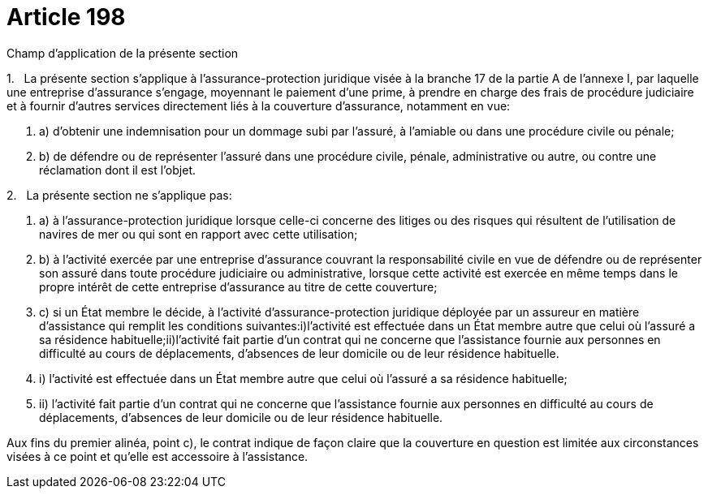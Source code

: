 = Article 198

Champ d'application de la présente section

1.   La présente section s'applique à l'assurance-protection juridique visée à la branche 17 de la partie A de l'annexe I, par laquelle une entreprise d'assurance s'engage, moyennant le paiement d'une prime, à prendre en charge des frais de procédure judiciaire et à fournir d'autres services directement liés à la couverture d'assurance, notamment en vue:

. a) d'obtenir une indemnisation pour un dommage subi par l'assuré, à l'amiable ou dans une procédure civile ou pénale;

. b) de défendre ou de représenter l'assuré dans une procédure civile, pénale, administrative ou autre, ou contre une réclamation dont il est l'objet.

2.   La présente section ne s'applique pas:

. a) à l'assurance-protection juridique lorsque celle-ci concerne des litiges ou des risques qui résultent de l'utilisation de navires de mer ou qui sont en rapport avec cette utilisation;

. b) à l'activité exercée par une entreprise d'assurance couvrant la responsabilité civile en vue de défendre ou de représenter son assuré dans toute procédure judiciaire ou administrative, lorsque cette activité est exercée en même temps dans le propre intérêt de cette entreprise d'assurance au titre de cette couverture;

. c) si un État membre le décide, à l'activité d'assurance-protection juridique déployée par un assureur en matière d'assistance qui remplit les conditions suivantes:i)l'activité est effectuée dans un État membre autre que celui où l'assuré a sa résidence habituelle;ii)l'activité fait partie d'un contrat qui ne concerne que l'assistance fournie aux personnes en difficulté au cours de déplacements, d'absences de leur domicile ou de leur résidence habituelle.

. i) l'activité est effectuée dans un État membre autre que celui où l'assuré a sa résidence habituelle;

. ii) l'activité fait partie d'un contrat qui ne concerne que l'assistance fournie aux personnes en difficulté au cours de déplacements, d'absences de leur domicile ou de leur résidence habituelle.

Aux fins du premier alinéa, point c), le contrat indique de façon claire que la couverture en question est limitée aux circonstances visées à ce point et qu'elle est accessoire à l'assistance.
